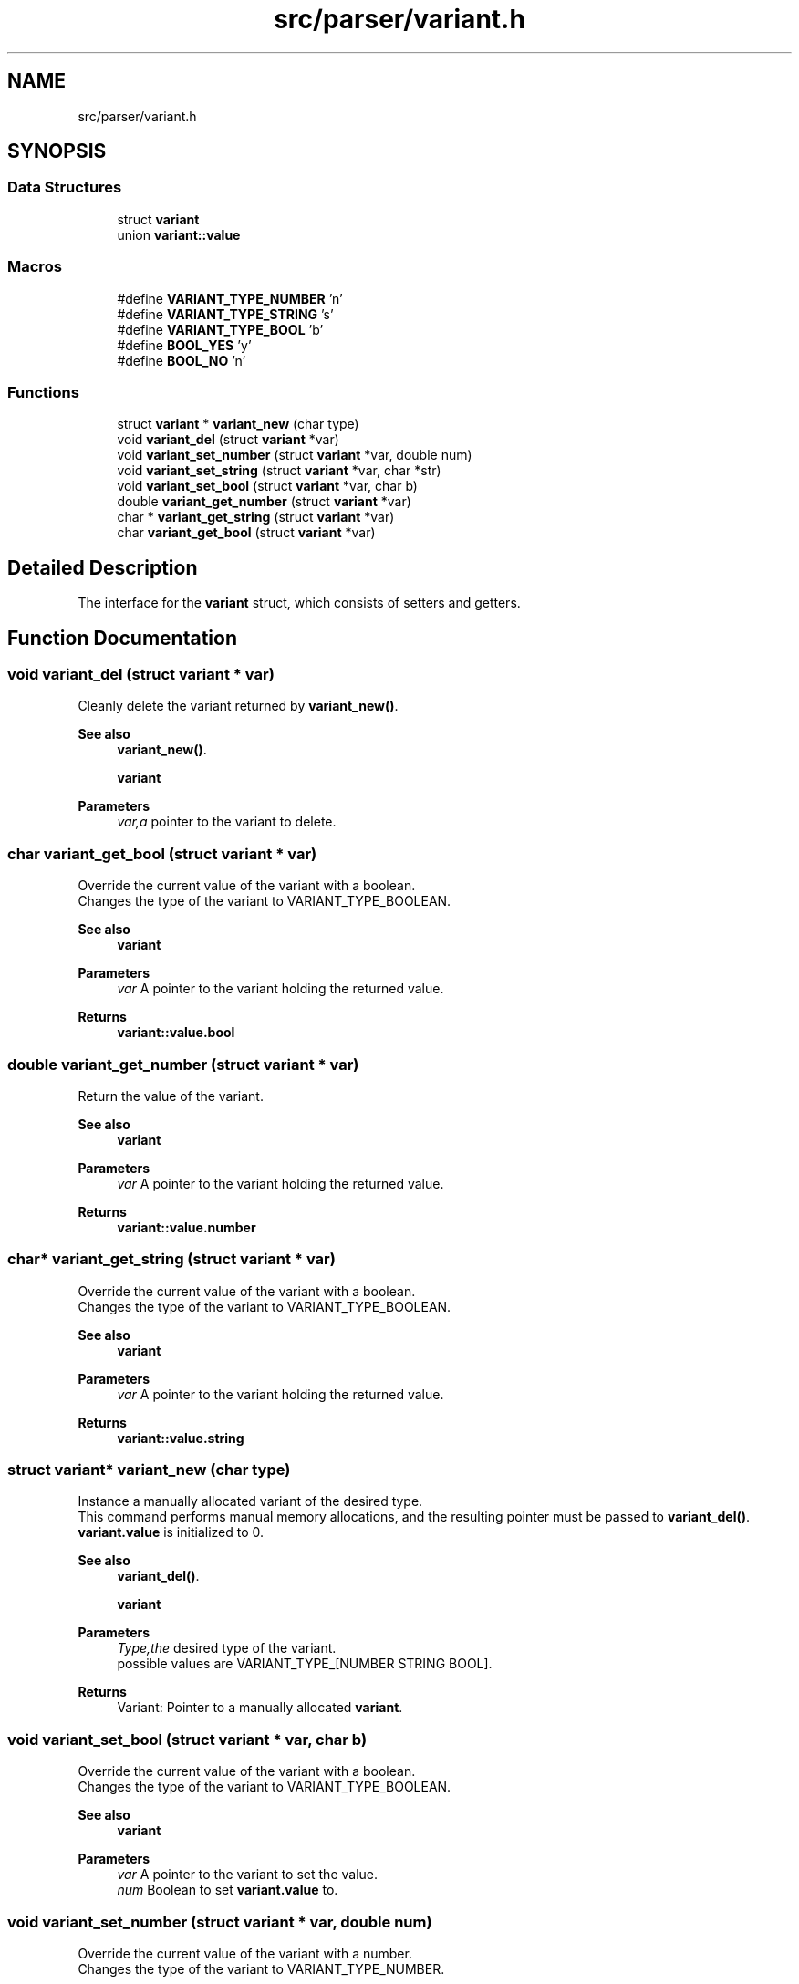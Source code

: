 .TH "src/parser/variant.h" 3 "Sun Jul 3 2022" "Version 1.0" "Moolang" \" -*- nroff -*-
.ad l
.nh
.SH NAME
src/parser/variant.h
.SH SYNOPSIS
.br
.PP
.SS "Data Structures"

.in +1c
.ti -1c
.RI "struct \fBvariant\fP"
.br
.ti -1c
.RI "union \fBvariant::value\fP"
.br
.in -1c
.SS "Macros"

.in +1c
.ti -1c
.RI "#define \fBVARIANT_TYPE_NUMBER\fP   'n'"
.br
.ti -1c
.RI "#define \fBVARIANT_TYPE_STRING\fP   's'"
.br
.ti -1c
.RI "#define \fBVARIANT_TYPE_BOOL\fP   'b'"
.br
.ti -1c
.RI "#define \fBBOOL_YES\fP   'y'"
.br
.ti -1c
.RI "#define \fBBOOL_NO\fP   'n'"
.br
.in -1c
.SS "Functions"

.in +1c
.ti -1c
.RI "struct \fBvariant\fP * \fBvariant_new\fP (char type)"
.br
.ti -1c
.RI "void \fBvariant_del\fP (struct \fBvariant\fP *var)"
.br
.ti -1c
.RI "void \fBvariant_set_number\fP (struct \fBvariant\fP *var, double num)"
.br
.ti -1c
.RI "void \fBvariant_set_string\fP (struct \fBvariant\fP *var, char *str)"
.br
.ti -1c
.RI "void \fBvariant_set_bool\fP (struct \fBvariant\fP *var, char b)"
.br
.ti -1c
.RI "double \fBvariant_get_number\fP (struct \fBvariant\fP *var)"
.br
.ti -1c
.RI "char * \fBvariant_get_string\fP (struct \fBvariant\fP *var)"
.br
.ti -1c
.RI "char \fBvariant_get_bool\fP (struct \fBvariant\fP *var)"
.br
.in -1c
.SH "Detailed Description"
.PP 
The interface for the \fBvariant\fP struct, which consists of setters and getters\&. 
.SH "Function Documentation"
.PP 
.SS "void variant_del (struct \fBvariant\fP * var)"
Cleanly delete the variant returned by \fBvariant_new()\fP\&.
.PP
\fBSee also\fP
.RS 4
\fBvariant_new()\fP\&. 
.PP
\fBvariant\fP
.RE
.PP
\fBParameters\fP
.RS 4
\fIvar,a\fP pointer to the variant to delete\&. 
.RE
.PP

.SS "char variant_get_bool (struct \fBvariant\fP * var)"
Override the current value of the variant with a boolean\&.
.br
 Changes the type of the variant to VARIANT_TYPE_BOOLEAN\&.
.PP
\fBSee also\fP
.RS 4
\fBvariant\fP
.RE
.PP
\fBParameters\fP
.RS 4
\fIvar\fP A pointer to the variant holding the returned value\&. 
.RE
.PP
\fBReturns\fP
.RS 4
\fBvariant::value\&.bool\fP 
.RE
.PP

.SS "double variant_get_number (struct \fBvariant\fP * var)"
Return the value of the variant\&.
.PP
\fBSee also\fP
.RS 4
\fBvariant\fP
.RE
.PP
\fBParameters\fP
.RS 4
\fIvar\fP A pointer to the variant holding the returned value\&. 
.RE
.PP
\fBReturns\fP
.RS 4
\fBvariant::value\&.number\fP 
.RE
.PP

.SS "char* variant_get_string (struct \fBvariant\fP * var)"
Override the current value of the variant with a boolean\&.
.br
 Changes the type of the variant to VARIANT_TYPE_BOOLEAN\&.
.PP
\fBSee also\fP
.RS 4
\fBvariant\fP
.RE
.PP
\fBParameters\fP
.RS 4
\fIvar\fP A pointer to the variant holding the returned value\&. 
.RE
.PP
\fBReturns\fP
.RS 4
\fBvariant::value\&.string\fP 
.RE
.PP

.SS "struct \fBvariant\fP* variant_new (char type)"
Instance a manually allocated variant of the desired type\&. 
.br
This command performs manual memory allocations, and the resulting pointer must be passed to \fBvariant_del()\fP\&. 
.br
\fBvariant\&.value\fP is initialized to 0\&.
.PP
\fBSee also\fP
.RS 4
\fBvariant_del()\fP\&. 
.PP
\fBvariant\fP
.RE
.PP
\fBParameters\fP
.RS 4
\fIType,the\fP desired type of the variant\&. 
.br
possible values are VARIANT_TYPE_[NUMBER STRING BOOL]\&.
.RE
.PP
\fBReturns\fP
.RS 4
Variant: Pointer to a manually allocated \fBvariant\fP\&. 
.RE
.PP

.SS "void variant_set_bool (struct \fBvariant\fP * var, char b)"
Override the current value of the variant with a boolean\&.
.br
 Changes the type of the variant to VARIANT_TYPE_BOOLEAN\&.
.PP
\fBSee also\fP
.RS 4
\fBvariant\fP
.RE
.PP
\fBParameters\fP
.RS 4
\fIvar\fP A pointer to the variant to set the value\&. 
.br
\fInum\fP Boolean to set \fBvariant\&.value\fP to\&. 
.RE
.PP

.SS "void variant_set_number (struct \fBvariant\fP * var, double num)"
Override the current value of the variant with a number\&.
.br
 Changes the type of the variant to VARIANT_TYPE_NUMBER\&.
.PP
\fBSee also\fP
.RS 4
\fBvariant\fP
.RE
.PP
\fBParameters\fP
.RS 4
\fIvar\fP A pointer to the variant to set the value\&. 
.br
\fInum\fP Number to set \fBvariant\&.value\fP to\&. 
.RE
.PP

.SS "void variant_set_string (struct \fBvariant\fP * var, char * str)"
Override the current value of the variant with a string\&.
.br
 Changes the type of the variant to VARIANT_TYPE_STRING\&.
.PP
\fBSee also\fP
.RS 4
\fBvariant\fP
.RE
.PP
\fBParameters\fP
.RS 4
\fIvar\fP A pointer to the variant to set the value\&. 
.br
\fInum\fP char* to set \fBvariant\&.value\fP to\&. 
.RE
.PP

.SH "Author"
.PP 
Generated automatically by Doxygen for Moolang from the source code\&.
